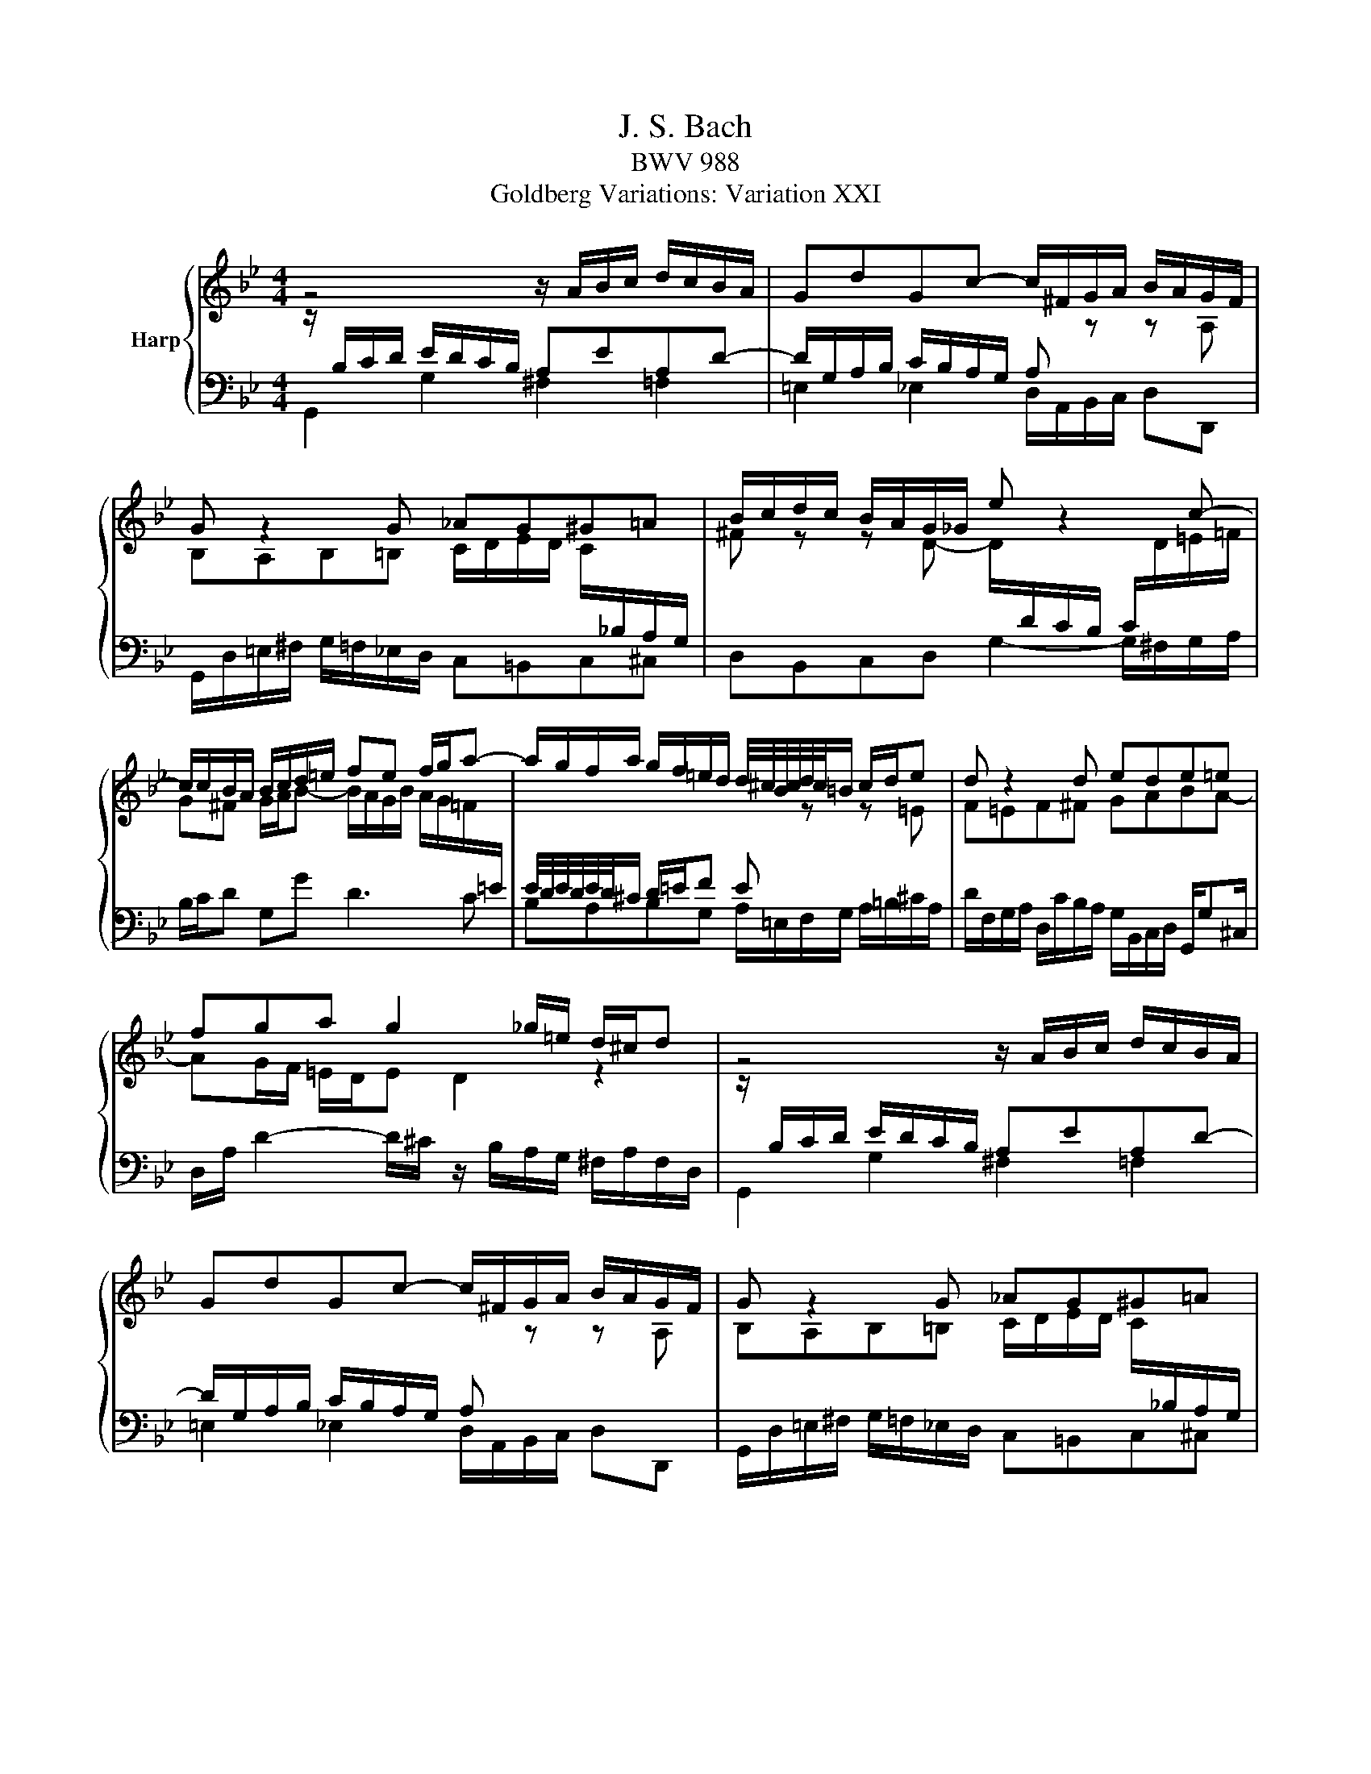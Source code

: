 X:1
T:J. S. Bach
T:BWV 988
T:Goldberg Variations: Variation XXI
%%score { ( 1 2 ) | 3 }
L:1/8
M:4/4
K:Bb
V:1 treble nm="Harp"
V:2 treble 
V:3 bass 
V:1
 z4 z/ A/B/c/ d/c/B/A/ | GdGc- c/^F/G/A/ B/A/G/F/ | G z2 G _AG^G=A | B/c/d/c/ B/A/G/_G/ e z2 c- | %4
 c/c/B/A/ B/c/d/=e/ fe f/g/a- | a/g/f/a/ g/f/=e/d/ d/4^c/4B/4c/4d/4c/4=B/ c/d/e | d z2 d ede=e | %7
 fga g2 _g/=e/ d/^c/d | z4 z/ A/B/c/ d/c/B/A/ | GdGc- c/^F/G/A/ B/A/G/F/ | G z2 G _AG^G=A | %11
 B/c/d/c/ B/A/G/_G/ e z2 c- | c/c/B/A/ B/c/d/=e/ fe f/g/a- | %13
 a/g/f/a/ g/f/=e/d/ d/4^c/4B/4c/4d/4c/4=B/ c/d/e | d z2 d ede=e | fga g2 _g/=e/ d/^c/d | %16
 z4 z/ _a/g/f/ =e/f/g/e/ | cd/e/ fB z/ f/e/d/ c/e/d/f/ | ef g2- g/f/g/_a/ d/c/d/f/ | %19
 B/c/d/B/ e_A- AG/F/ Ge- | ed/c/ d z z/ =E/F/G/ F/E/D/C/ | c/B/c ^F z2 d/c/ B/A/G/=F/ | %22
 E z2 c2 B AB/c/ | dF Ec- c/B/4A/4G/4A/4^F/ G2 | z4 z/ _a/g/f/ =e/f/g/e/ | %25
 cd/e/ fB z/ f/e/d/ c/e/d/f/ | ef g2- g/f/g/_a/ d/c/d/f/ | B/c/d/B/ e_A- AG/F/ Ge- | %28
 ed/c/ d z z/ =E/F/G/ F/E/D/C/ | c/B/c ^F z2 d/c/ B/A/G/=F/ | E z2 c2 B AB/c/ | %31
 dF Ec- c/B/4A/4G/4A/4^F/ G2 |] %32
V:2
 z/[I:staff +1] B,/C/D/ E/D/C/B,/ A,EA,D- | D/G,/A,/B,/ C/B,/A,/G,/ A,[I:staff -1] z z A, | %2
 B,A,B,=B, C/D/E/D/ C/[I:staff +1]_B,/A,/G,/ | %3
[I:staff -1] ^F z z D- D/[I:staff +1]D/C/B,/ C/[I:staff -1]D/=E/=F/ | %4
 G^F G/A/B- B/A/G/B/ A/G/=F/[I:staff +1]=E/ | E/4D/4E/4D/4E/4D/4^C/ D/=E/F E[I:staff -1] z z =E | %6
 F=EF^F GABA- | AG/F/ =E/D/E D2 z2 | z/[I:staff +1] B,/C/D/ E/D/C/B,/ A,EA,D- | %9
 D/G,/A,/B,/ C/B,/A,/G,/ A,[I:staff -1] z z A, | B,A,B,=B, C/D/E/D/ C/[I:staff +1]_B,/A,/G,/ | %11
[I:staff -1] ^F z z D- D/[I:staff +1]D/C/B,/ C/[I:staff -1]D/=E/=F/ | %12
 G^F G/A/B- B/A/G/B/ A/G/=F/[I:staff +1]=E/ | E/4D/4E/4D/4E/4D/4^C/ D/=E/F E[I:staff -1] z z =E | %14
 F=EF^F GABA- | AG/F/ =E/D/E D2 z2 | z/ B/A/G/ ^F/G/A/F/ D=E/=F/ GC | z/ G/F/E/ D/F/E/G/ FG A2- | %18
 A/G/_A/B/[I:staff +1] E/D/E/F/ C/D/E/C/ FB,- | B,_A,/G,/ A,[I:staff -1]F FE/D/ E z | %20
 z/[I:staff +1] ^F,/G,/A,/ G,/F,/=E,/D,/[I:staff -1] D/C/ D[I:staff +1] G,[I:staff -1] z | %21
 z E/D/ C/B,/A,/G,/ ^F, z z D- | DC =B,C/D/ E[I:staff +1]G, ^F,[I:staff -1]D | %23
 D/C/4B,/4A,/4B,/4[I:staff +1]G,/ _A,/G,^F,/ G,2[I:staff -1] z2 | z/ B/A/G/ ^F/G/A/F/ D=E/=F/ GC | %25
 z/ G/F/E/ D/F/E/G/ FG A2- | A/G/_A/B/[I:staff +1] E/D/E/F/ C/D/E/C/ FB,- | %27
 B,_A,/G,/ A,[I:staff -1]F FE/D/ E z | %28
 z/[I:staff +1] ^F,/G,/A,/ G,/F,/=E,/D,/[I:staff -1] D/C/ D[I:staff +1] G,[I:staff -1] z | %29
 z E/D/ C/B,/A,/G,/ ^F, z z D- | DC =B,C/D/ E[I:staff +1]G, ^F,[I:staff -1]D | %31
 D/C/4B,/4A,/4B,/4[I:staff +1]G,/ _A,/G,^F,/ G,2[I:staff -1] z2 |] %32
V:3
 G,,2 G,2 ^F,2 =F,2 | =E,2 _E,2 D,/A,,/B,,/C,/ D,D,, | G,,/D,/=E,/^F,/ G,/=F,/_E,/D,/ C,=B,,C,^C, | %3
 D,B,,C,D, G,2- G,/^F,/G,/A,/ | B,/C/D G,G D3 C | B,A,B,G, A,/=E,/F,/G,/ A,/=B,/^C/A,/ | %6
 D/F,/G,/A,/ D,/C/B,/A,/ G,/B,,/C,/D,/ G,,/G,^C,/ | D,/A,/ D2- D/^C/ z/ B,/A,/G,/ ^F,/A,/F,/D,/ | %8
 G,,2 G,2 ^F,2 =F,2 | =E,2 _E,2 D,/A,,/B,,/C,/ D,D,, | G,,/D,/=E,/^F,/ G,/=F,/_E,/D,/ C,=B,,C,^C, | %11
 D,B,,C,D, G,2- G,/^F,/G,/A,/ | B,/C/D G,G D3 C | B,A,B,G, A,/=E,/F,/G,/ A,/=B,/^C/A,/ | %14
 D/F,/G,/A,/ D,/C/B,/A,/ G,/B,,/C,/D,/ G,,/G,^C,/ | D,/A,/ D2- D/^C/ z/ B,/A,/G,/ ^F,/A,/F,/D,/ | %16
 D, D2 C =B, ^A,2 =A,/G,/ | A, _A,2 G, D,^D,^E,B,, | E, z2 E, _A,3 G,/F,/ | %19
 G,2- G,/F,/E,/D,/ E,/G,,/_A,,/B,,/ E,,/G,,/=A,,/=B,,/ | C,2 z C, B,,2 z B,, | %21
 A,,/G,,/A,,/B,,/ A,,/G,,/^F,,/=E,,/ D,,/C,/D,/E,/ D,/C,/B,,/A,,/ | %22
 G,,/F,/G,/_A,/ G,/F,/E,/D,/ C,/=B,,/C,/^C,/ D,/E,/D,/=C,/ | %23
 B,,/A,,/^A,,/=B,,/ C,D, G,,/D,/_B,,/D,/ G,/D,/B,,/G,,/ | D, D2 C =B, ^A,2 =A,/G,/ | %25
 A, _A,2 G, D,^D,^E,B,, | E, z2 E, _A,3 G,/F,/ | %27
 G,2- G,/F,/E,/D,/ E,/G,,/_A,,/B,,/ E,,/G,,/=A,,/=B,,/ | C,2 z C, B,,2 z B,, | %29
 A,,/G,,/A,,/B,,/ A,,/G,,/^F,,/=E,,/ D,,/C,/D,/E,/ D,/C,/B,,/A,,/ | %30
 G,,/F,/G,/_A,/ G,/F,/E,/D,/ C,/=B,,/C,/^C,/ D,/E,/D,/=C,/ | %31
 B,,/A,,/^A,,/=B,,/ C,D, G,,/D,/_B,,/D,/ G,/D,/B,,/G,,/ |] %32

